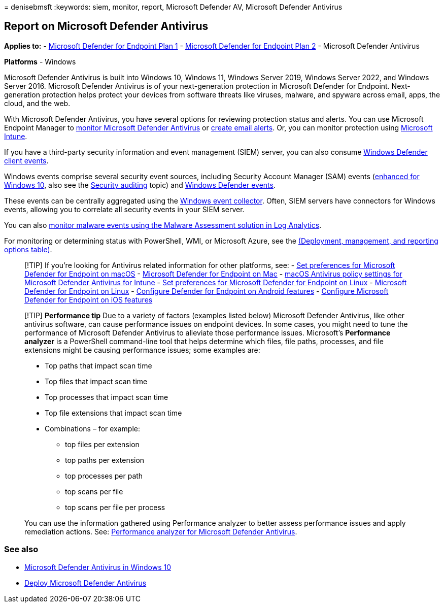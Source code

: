 = 
denisebmsft
:keywords: siem, monitor, report, Microsoft Defender AV, Microsoft
Defender Antivirus

== Report on Microsoft Defender Antivirus

*Applies to:* -
https://go.microsoft.com/fwlink/p/?linkid=2154037[Microsoft Defender for
Endpoint Plan 1] -
https://go.microsoft.com/fwlink/p/?linkid=2154037[Microsoft Defender for
Endpoint Plan 2] - Microsoft Defender Antivirus

*Platforms* - Windows

Microsoft Defender Antivirus is built into Windows 10, Windows 11,
Windows Server 2019, Windows Server 2022, and Windows Server 2016.
Microsoft Defender Antivirus is of your next-generation protection in
Microsoft Defender for Endpoint. Next-generation protection helps
protect your devices from software threats like viruses, malware, and
spyware across email, apps, the cloud, and the web.

With Microsoft Defender Antivirus, you have several options for
reviewing protection status and alerts. You can use Microsoft Endpoint
Manager to
link:/configmgr/protect/deploy-use/monitor-endpoint-protection[monitor
Microsoft Defender Antivirus] or
link:/configmgr/protect/deploy-use/endpoint-configure-alerts[create
email alerts]. Or, you can monitor protection using
link:/intune/introduction-intune[Microsoft Intune].

If you have a third-party security information and event management
(SIEM) server, you can also consume
link:/windows/win32/events/windows-events[Windows Defender client
events].

Windows events comprise several security event sources, including
Security Account Manager (SAM) events
(link:/windows/whats-new/whats-new-windows-10-version-1507-and-1511[enhanced
for Windows 10], also see the
link:/windows/security/threat-protection/auditing/security-auditing-overview[Security
auditing] topic) and
link:troubleshoot-microsoft-defender-antivirus.md[Windows Defender
events].

These events can be centrally aggregated using the
link:/windows/win32/wec/windows-event-collector[Windows event
collector]. Often, SIEM servers have connectors for Windows events,
allowing you to correlate all security events in your SIEM server.

You can also
link:/security/benchmark/azure/security-control-logging-monitoring[monitor
malware events using the Malware Assessment solution in Log Analytics].

For monitoring or determining status with PowerShell, WMI, or Microsoft
Azure, see the
link:deploy-manage-report-microsoft-defender-antivirus.md#ref2[(Deployment&#44;
management&#44; and reporting options table)].

____
{empty}[!TIP] If you’re looking for Antivirus related information for
other platforms, see: - link:mac-preferences.md[Set preferences for
Microsoft Defender for Endpoint on macOS] -
link:microsoft-defender-endpoint-mac.md[Microsoft Defender for Endpoint
on Mac] -
link:/mem/intune/protect/antivirus-microsoft-defender-settings-macos[macOS
Antivirus policy settings for Microsoft Defender Antivirus for Intune] -
link:linux-preferences.md[Set preferences for Microsoft Defender for
Endpoint on Linux] - link:microsoft-defender-endpoint-linux.md[Microsoft
Defender for Endpoint on Linux] - link:android-configure.md[Configure
Defender for Endpoint on Android features] -
link:ios-configure-features.md[Configure Microsoft Defender for Endpoint
on iOS features]
____

____
[!TIP] *Performance tip* Due to a variety of factors (examples listed
below) Microsoft Defender Antivirus, like other antivirus software, can
cause performance issues on endpoint devices. In some cases, you might
need to tune the performance of Microsoft Defender Antivirus to
alleviate those performance issues. Microsoft’s *Performance analyzer*
is a PowerShell command-line tool that helps determine which files, file
paths, processes, and file extensions might be causing performance
issues; some examples are:

* Top paths that impact scan time
* Top files that impact scan time
* Top processes that impact scan time
* Top file extensions that impact scan time
* Combinations – for example:
** top files per extension
** top paths per extension
** top processes per path
** top scans per file
** top scans per file per process

You can use the information gathered using Performance analyzer to
better assess performance issues and apply remediation actions. See:
link:tune-performance-defender-antivirus.md[Performance analyzer for
Microsoft Defender Antivirus].
____

=== See also

* link:microsoft-defender-antivirus-in-windows-10.md[Microsoft Defender
Antivirus in Windows 10]
* link:deploy-manage-report-microsoft-defender-antivirus.md[Deploy
Microsoft Defender Antivirus]
